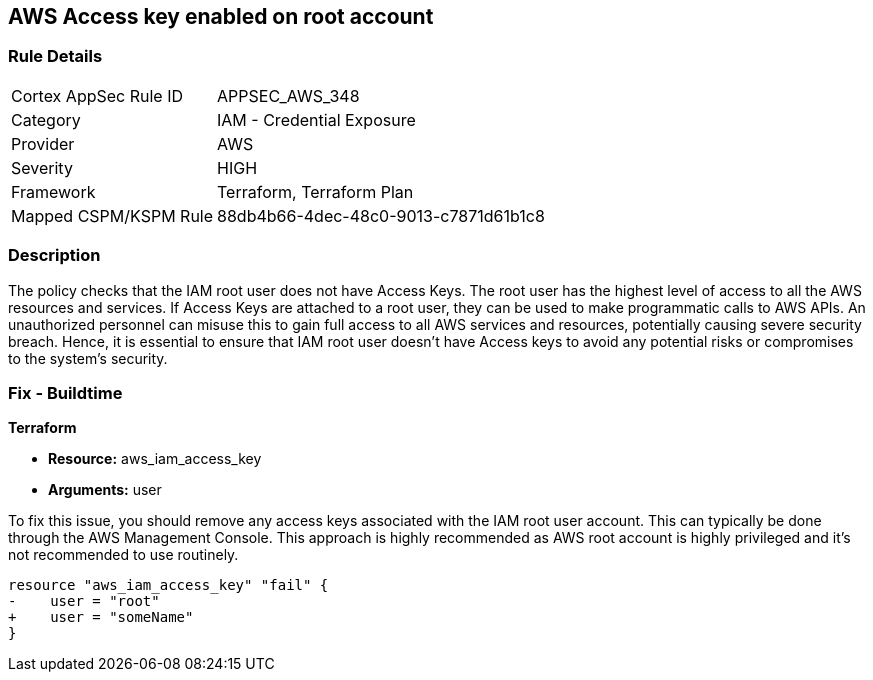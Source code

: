 == AWS Access key enabled on root account

=== Rule Details

[cols="1,2"]
|===
|Cortex AppSec Rule ID |APPSEC_AWS_348
|Category |IAM - Credential Exposure
|Provider |AWS
|Severity |HIGH
|Framework |Terraform, Terraform Plan
|Mapped CSPM/KSPM Rule |88db4b66-4dec-48c0-9013-c7871d61b1c8
|===


=== Description

The policy checks that the IAM root user does not have Access Keys. The root user has the highest level of access to all the AWS resources and services. If Access Keys are attached to a root user, they can be used to make programmatic calls to AWS APIs. An unauthorized personnel can misuse this to gain full access to all AWS services and resources, potentially causing severe security breach. Hence, it is essential to ensure that IAM root user doesn't have Access keys to avoid any potential risks or compromises to the system's security.

=== Fix - Buildtime

*Terraform*

* *Resource:* aws_iam_access_key
* *Arguments:* user

To fix this issue, you should remove any access keys associated with the IAM root user account. This can typically be done through the AWS Management Console. This approach is highly recommended as AWS root account is highly privileged and it's not recommended to use routinely.

[source,go]
----
resource "aws_iam_access_key" "fail" {
-    user = "root"
+    user = "someName"
}
----


